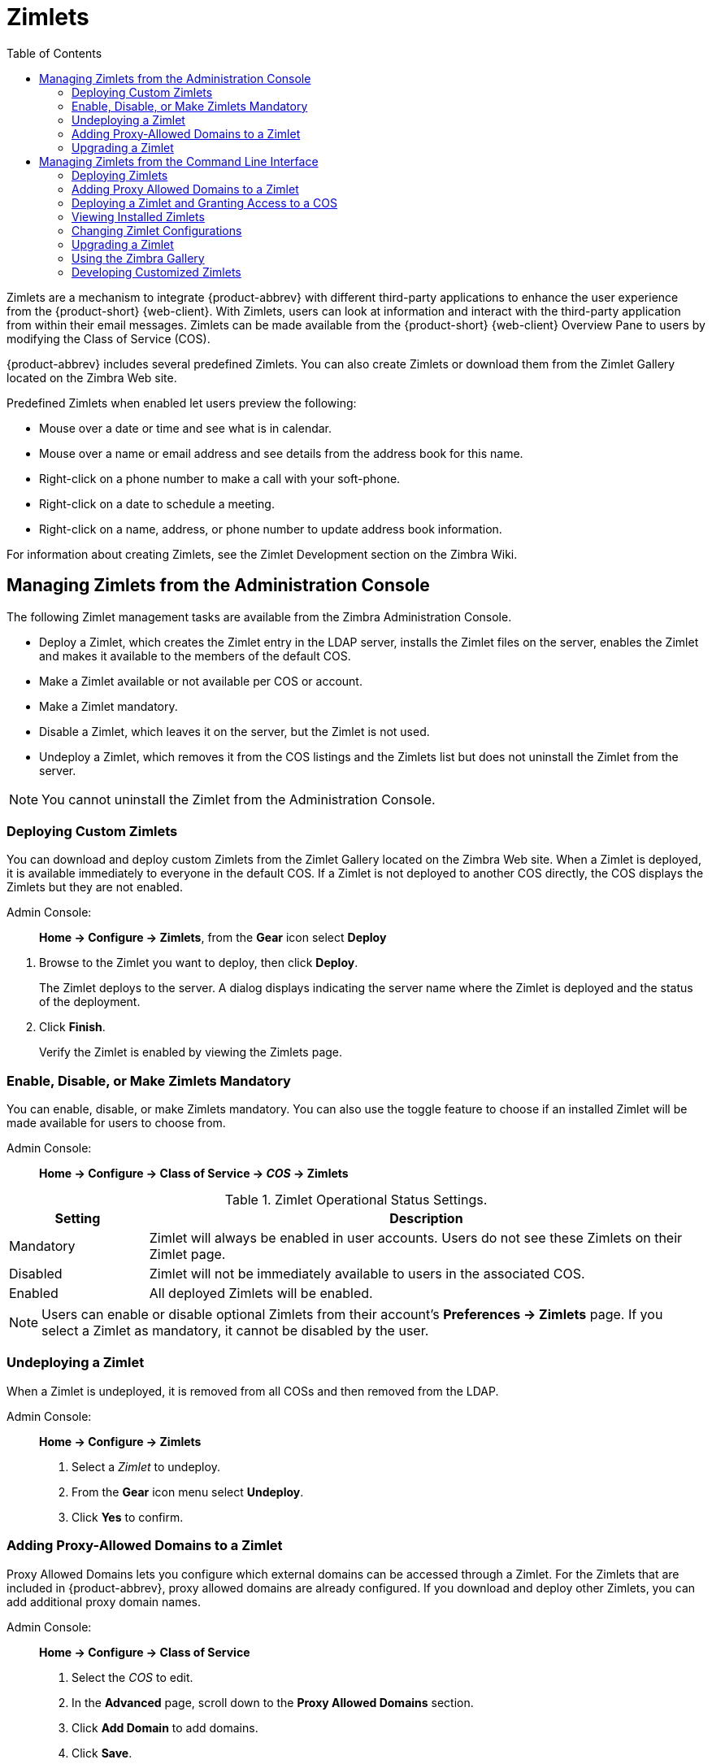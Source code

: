 [[zimlets]]
ifndef::z9[]
= Zimlets
:toc:
endif::z9[]

ifdef::z9[]
= Zimlets for {web-client}
:toc:
endif::z9[]

Zimlets are a mechanism to integrate {product-abbrev} with different third-party applications to enhance the user experience from the {product-short} {web-client}.
With Zimlets, users can look at information and interact with the third-party application from within their email messages.
Zimlets can be made available from the {product-short} {web-client} Overview Pane to users by modifying the Class of Service (COS).

{product-abbrev} includes several predefined Zimlets. You can also create Zimlets or download them from the Zimlet Gallery located on the Zimbra Web site.

Predefined Zimlets when enabled let users preview the following:

* Mouse over a date or time and see what is in calendar.

* Mouse over a name or email address and see details from the address book
for this name.

* Right-click on a phone number to make a call with your soft-phone.

* Right-click on a date to schedule a meeting.

* Right-click on a name, address, or phone number to update address book
information.

For information about creating Zimlets, see the Zimlet Development section
on the Zimbra Wiki.

== Managing Zimlets from the Administration Console

The following Zimlet management tasks are available from the Zimbra
Administration Console.

* Deploy a Zimlet, which creates the Zimlet entry in the LDAP server,
installs the Zimlet files on the server, enables the Zimlet and makes it
available to the members of the default COS.

* Make a Zimlet available or not available per COS or account.

* Make a Zimlet mandatory.

* Disable a Zimlet, which leaves it on the server, but the Zimlet is not
used.

* Undeploy a Zimlet, which removes it from the COS listings and the Zimlets
list but does not uninstall the Zimlet from the server.

[NOTE]
You cannot uninstall the Zimlet from the Administration Console.

=== Deploying Custom Zimlets

You can download and deploy custom Zimlets from the Zimlet Gallery located
on the Zimbra Web site. When a Zimlet is deployed, it is available
immediately to everyone in the default COS. If a Zimlet is not deployed to
another COS directly, the COS displays the Zimlets but they are not
enabled.

Admin Console: ::
*Home -> Configure -> Zimlets*, from the *Gear* icon select *Deploy*

// divide definition above from list below
. Browse to the Zimlet you want to deploy, then click *Deploy*.
+
The Zimlet deploys to the server. A dialog displays indicating the server
name where the Zimlet is deployed and the status of the deployment.

. Click *Finish*.
+
Verify the Zimlet is enabled by viewing the Zimlets page.

=== Enable, Disable, or Make Zimlets Mandatory

You can enable, disable, or make Zimlets mandatory. You can also use
the toggle feature to choose if an installed Zimlet will be made
available for users to choose from.

Admin Console: ::
*Home -> Configure -> Class of Service -> _COS_ -> Zimlets*

.Zimlet Operational Status Settings.
[cols="1,4",options="header",]
|=======================================================================
|Setting |Description

|Mandatory |
Zimlet will always be enabled in user accounts. Users do not see these
Zimlets on their Zimlet page.

|Disabled |
Zimlet will not be immediately available to users in the associated COS.

|Enabled |
All deployed Zimlets will be enabled.

|=======================================================================

[NOTE]
Users can enable or disable optional Zimlets from their account’s
*Preferences -> Zimlets* page. If you select a Zimlet as mandatory, it
cannot be disabled by the user.

=== Undeploying a Zimlet

When a Zimlet is undeployed, it is removed from all COSs and then removed
from the LDAP.

Admin Console: ::
*Home -> Configure -> Zimlets*

. Select a _Zimlet_ to undeploy.
. From the *Gear* icon menu select *Undeploy*.
. Click *Yes* to confirm.

=== Adding Proxy-Allowed Domains to a Zimlet

Proxy Allowed Domains lets you configure which external domains can be
accessed through a Zimlet. For the Zimlets that are included in {product-abbrev}, proxy
allowed domains are already configured. If you download and deploy other
Zimlets, you can add additional proxy domain names.

Admin Console: ::
*Home -> Configure -> Class of Service*

. Select the _COS_ to edit.

. In the *Advanced* page, scroll down to the *Proxy Allowed Domains*
section.

. Click *Add Domain* to add domains.

. Click *Save*.

=== Upgrading a Zimlet

Use the same steps as deploying a new Zimlet to upgrade a customized
Zimlet. The new Zimlet `zip` file should have the same name as the existing
Zimlet `zip` file.

Admin Console: ::
*Home -> Configure -> Zimlets*, from the *Gear* icon select *Deploy*

. Check *Flush Zimlet cache,* so that the upgraded zimlet will be used.
. Browse to the _Zimlet_ you want to upgrade, then click *Deploy*.
. Click *Finish*.

== Managing Zimlets from the Command Line Interface

The following Zimlet management tasks are available from the command line
interface.

=== Deploying Zimlets

When a Zimlet is deployed, it is available immediately to everyone in
the default COS. If a Zimlet is not deployed to another COS directly,
the COS displays the Zimlets but they are not enabled.

Deploy a Zimlet using the CLI, including modifying the COS before
deploying.

. Select a Zimlet and copy the Zimlet `zip` file to `/tmp` folder on your
Zimbra server.

. Login as the zimbra user `su - zimbra`

. Deploy the Zimlet
+
[source,bash]
----
zmzimletctl deploy /tmp/<zimlet>.zip
----

=== Adding Proxy Allowed Domains to a Zimlet

When deploying a Zimlet, the COS attributes, `zimbraProxyAllowedDomains`,
must be set for the domain address that the Zimlet might call to get
information.

To set the `zimbraProxyAllowedDomains` attribute, type:
[source,bash]
----
zmprov mc <COSname> +zimbraProxyAllowedDomains '*.example.com'
----

The `*` must be added before the `example.com`.

This must be applied to all COSs that have your Zimlet enabled.

=== Deploying a Zimlet and Granting Access to a COS

Use steps in this section to deploy a Zimlet to one or more COSs other than
the default:

. Login as zimbra user: su – zimbra
. Copy the Zimlet file from Gallery to */tmp* folder.
. Install the Zimlet to the default COS:
+
[source,bash]
----
zmzimletctl deploy /tmp/<zimlet>.zip
----

. To deploy the zimlet to additional COSs, run:
+
[source,bash]
----
zmzimletctl acl <zimletname> <cosname1> grant
----
+
This will grant permission to `cosname1`. You can also grant access to more
than one COS on the same command line:
+
[source,bash]
----
zmzimletctl acl <zimletname> <cosname1> grant <cosname2> grant
----

. To allow this zimlet to use the allowed proxy domains, run the following
on each COS and add the allowed domains.
+
[source,bash]
----
zmprov mc <COSname1> +zimbraProxyAllowedDomains '*.example.com'
zmprov mc <COSname2> +zimbraProxyAllowedDomains '*.example.com'
----

=== Viewing Installed Zimlets

Use the `zmzimletctl` command to view currently installed Zimlets:

[source,bash]
----
zmzimletctl listZimlets all
----

The output from this command displays the Zimlets installed on the server,
installed in LDAP, and those available by COS.

=== Changing Zimlet Configurations

Some Zimlets may require additional configuration after they are deployed.

The Zimlet configuration template allows you to make changes on the
configuration template and then install the new configuration file on the
Zimbra server.

Use steps in this section to change a Zimlet configuration:

. Extract the configuration template:
+
[source,bash]
----
zmzimletctl getConfigTemplate <zimlet.zip>
----

. Make the required changes in the template, taking care to change only the
required areas, then save the file.
+
[NOTE]
If you have more than one custom Zimlet, rename the config template.xml
file before updating the configuration in LDAP so that files are not
overwritten.

. Use the `zmzimletctl` command to update the configuration in the LDAP.  If
you changed the name of the configuration template, replace
`config_template.xml` with the new name.
+
[source,bash]
----
zmzimletctl configure config_template.xml
----

=== Upgrading a Zimlet

Upgrading a customized Zimlet is performed by using the same steps as those
used to deploy a new Zimlet.

[NOTE]
The new Zimlet `zip` file should be named identically to the existing Zimlet
`zip` file.

Use steps in this section upgrade a Zimlet:

. Copy the Zimlet `zip` file to the `/opt/zimbra/zimlets-extra` folder,
replacing the older version.

. Deploy the Zimlet
+
[source,bash]
----
zmzimletctl deploy <zimlet.zip file name>
----
+
The Zimlet is copied to the `/opt/zimbra/zimlets-deployed` folder. If
your Zimlet includes a `.jsp` file, the `.jsp` file is also copied to the
`/opt/zimbra/jetty/webapps/zimlet/<zimletnamefolder>`.

. To ensure availability of the newer version, flush the cache:
+
[source,bash]
----
zmprov flushCache zimlet
----

=== Using the Zimbra Gallery

You can download and deploy Zimlets from the Zimlet Gallery located on the
Zimbra web site. Go to https://www.zimbra.org/extend/ and scroll through
the Extensions from the Zimbra Gallery section.

=== Developing Customized Zimlets

To develop your own custom Zimlets, see the Zimlet Developers Guide on
the Zimbra Wiki at https://wiki.zimbra.com.

